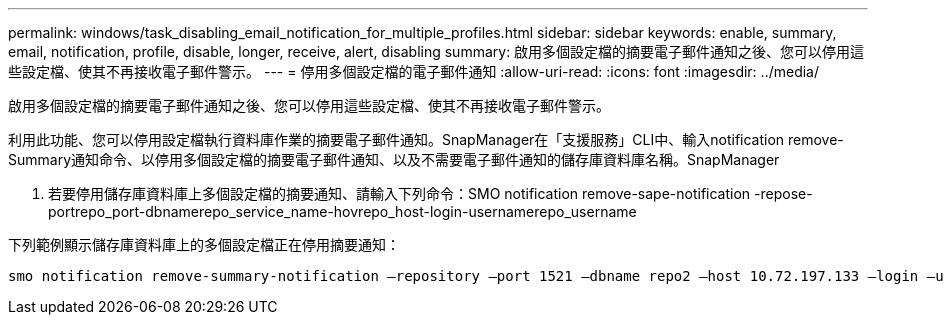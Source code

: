 ---
permalink: windows/task_disabling_email_notification_for_multiple_profiles.html 
sidebar: sidebar 
keywords: enable, summary, email, notification, profile, disable, longer, receive, alert, disabling 
summary: 啟用多個設定檔的摘要電子郵件通知之後、您可以停用這些設定檔、使其不再接收電子郵件警示。 
---
= 停用多個設定檔的電子郵件通知
:allow-uri-read: 
:icons: font
:imagesdir: ../media/


[role="lead"]
啟用多個設定檔的摘要電子郵件通知之後、您可以停用這些設定檔、使其不再接收電子郵件警示。

利用此功能、您可以停用設定檔執行資料庫作業的摘要電子郵件通知。SnapManager在「支援服務」CLI中、輸入notification remove-Summary通知命令、以停用多個設定檔的摘要電子郵件通知、以及不需要電子郵件通知的儲存庫資料庫名稱。SnapManager

. 若要停用儲存庫資料庫上多個設定檔的摘要通知、請輸入下列命令：SMO notification remove-sape-notification -repose-portrepo_port-dbnamerepo_service_name-hovrepo_host-login-usernamerepo_username


下列範例顯示儲存庫資料庫上的多個設定檔正在停用摘要通知：

[listing]
----

smo notification remove-summary-notification –repository –port 1521 –dbname repo2 –host 10.72.197.133 –login –username oba5
----